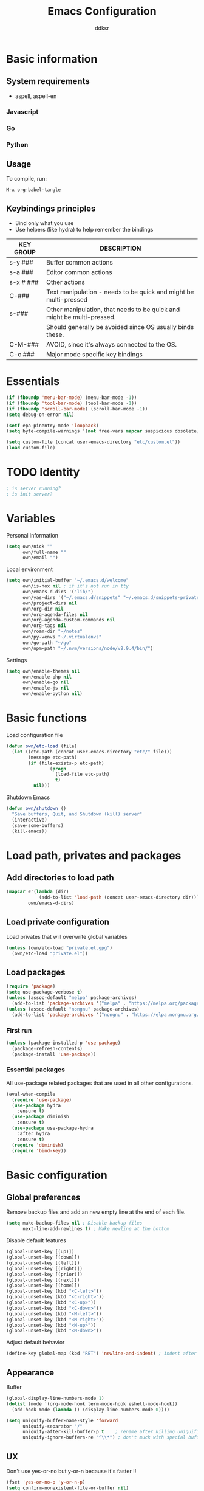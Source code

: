 #+TITLE: Emacs Configuration
#+AUTHOR: ddksr
#+OPTIONS: toc:3 num:nil ^:nil

* Basic information

** System requirements
- aspell, aspell-en

*** Javascript

*** Go

*** Python

** Usage

To compile, run:
#+begin_src text
M-x org-babel-tangle
#+end_src

** Keybindings principles

- Bind only what you use
- Use helpers (like hydra) to help remember the bindings

| KEY GROUP | DESCRIPTION                                                            |
|-----------+------------------------------------------------------------------------|
| s-y ###   | Buffer common actions                                                  |
| s-a ###   | Editor common actions                                                  |
| s-x # ### | Other actions                                                          |
|-----------+------------------------------------------------------------------------|
| C-###     | Text manipulation - needs to be quick and might be multi-pressed       |
| s-###     | Other manipulation, that needs to be quick and might be multi-pressed. |
|           | Should generally be avoided since OS usually binds these.              |
|-----------+------------------------------------------------------------------------|
| C-M-###   | AVOID, since it's always connected to the OS.                          |
|-----------+------------------------------------------------------------------------|
| C-c ###   | Major mode specific key bindings                                       |

* Essentials
#+BEGIN_SRC emacs-lisp :tangle yes
  (if (fboundp 'menu-bar-mode) (menu-bar-mode -1))
  (if (fboundp 'tool-bar-mode) (tool-bar-mode -1))
  (if (fboundp 'scroll-bar-mode) (scroll-bar-mode -1))
  (setq debug-on-error nil)

  (setf epa-pinentry-mode 'loopback)
  (setq byte-compile-warnings '(not free-vars mapcar suspicious obsolete))

  (setq custom-file (concat user-emacs-directory "etc/custom.el"))
  (load custom-file)
#+END_SRC

* TODO Identity

#+BEGIN_SRC emacs-lisp :tangle yes
  ; is server running?
  ; is init server?
#+END_SRC

* Variables
Personal information
#+BEGIN_SRC emacs-lisp :tangle yes
  (setq own/nick ""
        own/full-name ""
        own/email "")
#+END_SRC

Local environment
#+BEGIN_SRC emacs-lisp :tangle yes
  (setq own/initial-buffer "~/.emacs.d/welcome"
        own/is-nox nil ; if it's not run in tty
        own/emacs-d-dirs '("lib/")
        own/yas-dirs '("~/.emacs.d/snippets" "~/.emacs.d/snippets-private")
        own/project-dirs nil
        own/org-dir nil
        own/org-agenda-files nil
        own/org-agenda-custom-commands nil
        own/org-tags nil
        own/roam-dir "~/notes"
        own/py-venvs "~/.virtualenvs"
        own/go-path "~/go"
        own/npm-path "~/.nvm/versions/node/v8.9.4/bin/")
#+END_SRC

Settings
#+BEGIN_SRC emacs-lisp :tangle yes
  (setq own/enable-themes nil
        own/enable-php nil
        own/enable-go nil
        own/enable-js nil
        own/enable-python nil)
#+END_SRC

* Basic functions
Load configuration file
#+begin_src emacs-lisp :tangle yes
  (defun own/etc-load (file)
    (let ((etc-path (concat user-emacs-directory "etc/" file)))
          (message etc-path)
          (if (file-exists-p etc-path)
                  (progn
                    (load-file etc-path)
                    t)
            nil)))
#+end_src

Shutdown Emacs
#+begin_src emacs-lisp :tangle yes
  (defun own/shutdown ()
    "Save buffers, Quit, and Shutdown (kill) server"
    (interactive)
    (save-some-buffers)
    (kill-emacs))
#+end_src

* Load path, privates and packages
** Add directories to load path
#+BEGIN_SRC emacs-lisp :tangle yes
  (mapcar #'(lambda (dir)
              (add-to-list 'load-path (concat user-emacs-directory dir)))
          own/emacs-d-dirs)
#+END_SRC

** Load private configuration
Load privates that will overwrite global variables
#+begin_src emacs-lisp :tangle yes
  (unless (own/etc-load "private.el.gpg")
    (own/etc-load "private.el"))
#+end_src

** Load packages

#+begin_src emacs-lisp :tangle yes
  (require 'package)
  (setq use-package-verbose t)
  (unless (assoc-default "melpa" package-archives)
    (add-to-list 'package-archives '("melpa" . "https://melpa.org/packages/") t))
  (unless (assoc-default "nongnu" package-archives)
    (add-to-list 'package-archives '("nongnu" . "https://elpa.nongnu.org/nongnu/") t))
#+end_src

*** First run
#+BEGIN_SRC emacs-lisp :tangle yes
  (unless (package-installed-p 'use-package)
    (package-refresh-contents)
    (package-install 'use-package))
#+END_SRC

*** Essential packages
All use-package related packages that are used in all other configurations.
#+BEGIN_SRC emacs-lisp :tangle yes
  (eval-when-compile
    (require 'use-package)
    (use-package hydra
      :ensure t)
    (use-package diminish
      :ensure t)
    (use-package use-package-hydra
      :after hydra
      :ensure t)
    (require 'diminish)
    (require 'bind-key))
#+END_SRC

* Basic configuration
** Global preferences
Remove backup files and add an new empty line at the end of each file.
#+begin_src emacs-lisp :tangle yes
  (setq make-backup-files nil ; Disable backup files
        next-line-add-newlines t) ; Make newline at the bottom
#+end_src

Disable default features
#+begin_src emacs-lisp :tangle yes
  (global-unset-key [(up)])
  (global-unset-key [(down)])
  (global-unset-key [(left)])
  (global-unset-key [(right)])
  (global-unset-key [(prior)])
  (global-unset-key [(next)])
  (global-unset-key [(home)])
  (global-unset-key (kbd "<C-left>"))
  (global-unset-key (kbd "<C-right>"))
  (global-unset-key (kbd "<C-up>"))
  (global-unset-key (kbd "<C-down>"))
  (global-unset-key (kbd "<M-left>"))
  (global-unset-key (kbd "<M-right>"))
  (global-unset-key (kbd "<M-up>"))
  (global-unset-key (kbd "<M-down>"))
#+end_src

Adjust default behavior
#+begin_src emacs-lisp :tangle yes
  (define-key global-map (kbd "RET") 'newline-and-indent) ; indent after RETURN
#+end_src

** Appearance
Buffer
#+begin_src emacs-lisp :tangle yes
  (global-display-line-numbers-mode 1)
  (dolist (mode '(org-mode-hook term-mode-hook eshell-mode-hook))
    (add-hook mode (lambda () (display-line-numbers-mode 0))))

  (setq uniquify-buffer-name-style 'forward
        uniquify-separator "/"
        uniquify-after-kill-buffer-p t    ; rename after killing uniquified
        uniquify-ignore-buffers-re "^\\*") ; don't muck with special buffers
#+end_src

** UX
Don't use yes-or-no but y-or-n because it's faster !!
#+begin_src emacs-lisp :tangle yes
  (fset 'yes-or-no-p 'y-or-n-p)
  (setq confirm-nonexistent-file-or-buffer nil)
  (setq inhibit-startup-message t
        inhibit-startup-echo-area-message t)
  (setq kill-buffer-query-functions
        (remq 'process-kill-buffer-query-function
              kill-buffer-query-functions))
  (tooltip-mode -1)
  (setq tooltip-use-echo-area t)
#+end_src

Adjust whitespace mode
- display whitespaces when using whitespace mode
- use basic coloring
#+begin_src emacs-lisp :tangle yes
  (setq whitespace-display-mappings
         ;; all numbers are Unicode codepoint in decimal. try (insert-char 182 ) to see it
        '(
          (space-mark 32 [183] [46]) ; 32 SPACE, 183 MIDDLE DOT 「·」, 46 FULL STOP 「.」
          (newline-mark 10 [182 10]) ; 10 LINE FEED
          (tab-mark 9 [9655 9] [92 9]) ; 9 TAB, 9655 WHITE RIGHT-POINTING TRIANGLE 「▷」
          ))

  ;; make whitespace-mode use just basic coloring
  (setq whitespace-style (quote (spaces tabs newline space-mark tab-mark newline-mark)))
#+end_src

** Spaces and tabs
Only use spaces with witdh 4
#+begin_src emacs-lisp :tangle yes
  (setq-default indent-tabs-mode nil)
  (setq default-tab-width 4
            tab-width 4
        c-basic-offset 4) ;; use only tabs and no spaces
#+end_src

** Lines
Wrapping lines
#+begin_src emacs-lisp :tangle yes
  (setq truncate-lines nil)
  (setq fill-column 80)
  (add-hook 'text-mode-hook '(lambda ()
      (setq truncate-lines nil
            word-wrap t)))
  (add-hook 'prog-mode-hook '(lambda ()
                               (setq truncate-lines nil
                                     word-wrap nil)))
#+end_src

** Themes
#+begin_src emacs-lisp :tangle yes
  (use-package doom-themes
    :if own/enable-themes

    :config
    ;; Global settings (defaults)
    (setq doom-themes-enable-bold t    ; if nil, bold is universally disabled
          doom-themes-enable-italic t) ; if nil, italics is universally disabled
    (load-theme 'doom-dracula t)

    ;; Enable flashing mode-line on errors
    (doom-themes-visual-bell-config)

    ;; Corrects (and improves) org-mode's native fontification.
    (doom-themes-org-config)
    :ensure t)
#+end_src

* Helper functions
** Windows & Buffers
#+begin_src emacs-lisp :tangle yes
  (defun own/delete-current-buffer-file ()
    "Removes file connected to current buffer and kills buffer."
    (interactive)
    (let ((filename (buffer-file-name))
          (buffer (current-buffer))
          (name (buffer-name)))
      (if (not (and filename (file-exists-p filename)))
          (ido-kill-buffer)
        (when (yes-or-no-p "Are you sure you want to remove this file? ")
          (delete-file filename)
          (kill-buffer buffer)
          (message "File '%s' successfully removed" filename)))))
  (defun own/rename-current-buffer-file ()
    "Renames current buffer and file it is visiting."
    (interactive)
    (let ((name (buffer-name))
          (filename (buffer-file-name)))
      (if (not (and filename (file-exists-p filename)))
          (error "Buffer '%s' is not visiting a file!" name)
        (let ((new-name (read-file-name "New name: " filename)))
          (if (get-buffer new-name)
              (error "A buffer named '%s' already exists!" new-name)
            (rename-file filename new-name 1)
            (rename-buffer new-name)
            (set-visited-file-name new-name)
            (set-buffer-modified-p nil)
            (message "File '%s' successfully renamed to '%s'"
                     name (file-name-nondirectory new-name)))))))
  (defun own/show-filename ()
    "Show the full path file name in the minibuffer."
    (interactive)
    (message (buffer-file-name)))
#+end_src

** External
#+begin_src emacs-lisp :tangle yes
  (defun own/google-search ()
    "Googles a query or region if any."
    (interactive)
    (browse-url
     (concat
      "http://www.google.com/search?ie=utf-8&oe=utf-8&q="
      (if mark-active
          (buffer-substring (region-beginning) (region-end))
        (read-string "Google: ")))))
  (defun own/goto-url ()
    "Open browser"
    (interactive)
    (browse-url 
           (concat "http://" (read-string "URL: ") )))
#+end_src

** Misc

#+begin_src emacs-lisp :tangle yes
  (defun own/flatten (mylist)
    (cond
     ((null mylist) nil)
     ((atom mylist) (list mylist))
     (t
      (append (own/flatten (car mylist)) (own/flatten (cdr mylist))))))
#+end_src

* Hooks
** Programming
Mark FIXME, SIGITODO, TODO and BUG
#+begin_src emacs-lisp :tangle yes
  (defun own/hook-mark-todo () 
    "A hook that sets bold reserved words FIXME, SIGITODO, TODO and BUG"
    (font-lock-add-keywords nil
                            '(("\\<\\(FIXME\\|SIGITODO\\|TODO\\|BUG\\):"
                               1 font-lock-warning-face t))))
  (add-hook 'prog-mode-hook 'own/hook-mark-todo)

#+end_src

* Packages
** Global
*** Auto-compile
Two minor modes which automatically recompile Emacs Lisp source files. Together these modes guarantee that Emacs never loads outdated byte code files.
#+begin_src emacs-lisp :tangle yes
  (use-package auto-compile
    :init
    (auto-compile-on-load-mode 1)
    (auto-compile-on-save-mode 1)
    :ensure t)
#+end_src
*** Selectrum
Better minibuffer
#+begin_src emacs-lisp :tangle yes
  (use-package selectrum
    :init
    (selectrum-mode +1)
    :ensure t)
  (use-package prescient
    :ensure t)
  (use-package selectrum-prescient
    :init
    (selectrum-prescient-mode +1) ; use prescient for minibuffer completion
    (prescient-persist-mode +1) ; remember favorite selections
    :after (selectrum prescient)
    :ensure t)
#+end_src
*** Undo
Undo tree visualization
#+begin_src emacs-lisp :tangle yes
  (use-package undo-tree
    :custom
    (undo-tree-auto-save-history nil)
    :init
    (global-undo-tree-mode)
    :ensure t)
#+end_src
*** rg
Better grep
#+begin_src emacs-lisp :tangle yes
  (use-package rg
    :config
    (grep-apply-setting 'grep-template "rg --no-heading -H -uu -g <F> <R> <D>")
    :ensure t)
#+end_src

*** Expand region
#+begin_src emacs-lisp :tangle yes
  (use-package expand-region
    :bind ("C-<" . er/expand-region)
    :ensure t)
#+end_src

*** Git gutter
Git symbols (additions, deletions) in buffer. Two versions because of complications with line numbers.
#+begin_src emacs-lisp :tangle yes
  (use-package git-gutter
;    :if own/is-nox
    :init
    (global-git-gutter-mode +1)
    :ensure t)
;  (use-package git-gutter-fringe
;    :unless own/is-nox
;    :init
;    (global-git-gutter-mode +1)
;    :ensure t)
#+end_src

*** Yasnippet
Helpful snippets

#+begin_src emacs-lisp :tangle yes
  (use-package yasnippet
    :config
    ;(define-key yas-minor-mode-map (kbd "<tab>") nil)
    ;(define-key yas-minor-mode-map (kbd "TAB") nil)
    (setq yas-snippet-dirs (append (yas-snippet-dirs)
                                   own/yas-dirs))
    (yas/global-mode 1)
    :ensure t)
#+end_src

*** Company
#+begin_src emacs-lisp :tangle yes
  (use-package company
    :config
    (add-hook 'after-init-hook 'global-company-mode)
    :ensure t)
#+end_src

** Appearance
*** Rainbow delimiters
#+begin_src emacs-lisp :tangle yes
  (use-package rainbow-delimiters
    :hook (prog-mode . rainbow-delimiters-mode)
    :ensure t)
#+end_src

*** Volatile highlights
Highlight pastes and other things
#+begin_src emacs-lisp :tangle yes
  (use-package volatile-highlights
    :init
    (volatile-highlights-mode t)
    :ensure t)
#+end_src

*** Modeline
Trying out doom modeline (instead of powerline).
Using also diminish for minimalism (icons instead of names).

Don't forget to install fonts with: M-x all-the-icons-install-fonts

#+begin_src emacs-lisp :tangle yes
  (use-package all-the-icons
    :if (display-graphic-p)
    :ensure t)
  (use-package doom-modeline
    :config
    (setq doom-modeline-support-imenu t)
    (setq doom-modeline-project-detection 'auto)
    (setq doom-modeline-buffer-encoding t)
    (setq doom-modeline-vcs-max-length 12)
    (setq doom-modeline-lsp t)
    (setq doom-modeline-env-version t)
    (doom-modeline-mode 1)
    :ensure t)
#+end_src

** Text

*** Spelling
#+begin_src emacs-lisp :tangle yes
  (use-package flyspell-lazy
    :config
    (flyspell-lazy-mode 1)
    (flyspell-mode 1) 
    :ensure t)
#+end_src

*** Multiselect
#+begin_src emacs-lisp :tangle yes
  (use-package multiple-cursors
    :bind (("C-S-c C-S-c" . mc/edit-lines)
           ("C-S-s" . mc/mark-next-like-this)
           ("C-S-r" . mc/mark-previous-like-this)
           ("C-S-a" . mc/mark-all-like-this))
    :ensure t)
#+end_src

*** Coding

#+BEGIN_SRC emacs-lisp :tangle yes
  (use-package string-inflection
    :ensure t
    :bind (:map prog-mode-map
                ("C-:" . string-inflection-all-cycle)))
#+END_SRC

** Enchancements

Improved dired.
#+BEGIN_SRC emacs-lisp :tangle yes
  (use-package dired
    :custom ((dired-listing-switches "-agho --group-directories-first"))
    :ensure nil)
#+END_SRC

** Tools
*** Projectile
#+begin_src emacs-lisp :tangle yes
  (use-package projectile
    :config
    (setq projectile-project-search-path own/project-dirs
          projectile-mode-line-function '(lambda () (format " p[%s]" (projectile-project-name)))
          projectile-sort-order 'modification-time)
    (projectile-mode +1)
    (define-key projectile-mode-map (kbd "C-c p") 'projectile-command-map)
    :ensure t)
#+end_src
*** Magit
#+begin_src emacs-lisp :tangle yes
  (use-package magit
    :bind ("C-x C-g" . magit-status)
    :ensure t)
#+end_src

*** ORG
Org is built-in now so no use-package.
#+begin_src emacs-lisp :tangle yes
  (use-package org
    :bind (("s-q" . org-agenda))
    :config
    ;; (require 'org-indent)
    (setq org-log-done t
          org-agenda-files (own/flatten (mapcar 'file-expand-wildcards (own/flatten own/org-agenda-files)))
          org-directory own/org-dir
          org-src-fontify-natively t
          org-tag-alist own/org-tags
          org-agenda-custom-commands own/org-agenda-custom-commands
          org-ellipsis " ▾")
    :ensure nil)
#+end_src

Org Design

#+begin_src emacs-lisp :tangle yes
  (use-package org-bullets
    :hook (org-mode . org-bullets-mode)
    :custom
    (org-bullets-bullet-list '("◉" "○" "●" "○" "●" "○" "●"))
    :ensure t)
#+end_src

*** ORG Roam
#+begin_src emacs-lisp :tangle yes
  (use-package org-roam
    :custom
    (org-roam-directory (file-truename own/roam-dir))
    :bind (("C-đ C-đ" . org-roam-dailies-goto-today)
           ("C-đ C-š" . org-roam-dailies-goto-tomorrow)

           ("M-đ M-đ" . org-roam-buffer-toggle)
           ("M-đ M-š" . hydra-roam/body)

           ("C-š C-š" . org-roam-node-insert)
           ("C-š C-đ" . org-roam-capture)

           ("M-š M-š" . org-roam-node-find)
           ("M-š M-đ" . org-roam-buffer-display-dedicated))
    :hydra (hydra-roam (:color blue :hint nil :exit t)
                       ("b" org-roam-buffer-toggle "Toggle")
                       ("g" org-roam-graph "Graph")
                       ("i" org-roam-node-insert "Insert")
                       ("c" org-roam-capture "Capture")

                       ("f" org-roam-node-find "Find")
                       ("x" org-roam-buffer-display-dedicated "Find connections for node")

                       ("t" org-roam-dailies-capture-today "Capture today")
                       ("T" org-roam-dailies-goto-today "Today notes")
                       ("j" org-roam-dailies-capture-tomorrow "Capture tomorrow")
                       ("J" org-roam-dailies-goto-tomorrow "Tomorrow notes")
                       ("y" org-roam-dailies-capture-yesterday "Capture yesterday")
                       ("Y" org-roam-dailies-goto-yesterday "Yesterday notes")
                       ("d" org-roam-dailies-capture-date "Capture date")
                       ("D" org-roam-dailies-goto-date "Daily notes"))
    :config
    ;; If you're using a vertical completion framework, you might want a more informative completion interface
    (setq org-roam-node-display-template (concat "${title:*} " (propertize "${tags:10}" 'face 'org-tag)))
    ;; If using org-roam-protocol
                                          ;(require 'org-roam-protocol)
    (setq org-roam-dailies-directory own/roam-dir-dailies)
    (org-roam-setup)
    (org-roam-db-autosync-mode)
    :ensure t)
#+end_src

**** ORG Roam UI
#+begin_src emacs-lisp :tangle yes
  (use-package org-roam-ui
    :after org-roam
    :config
    (setq org-roam-ui-sync-theme t
          org-roam-ui-follow t
          org-roam-ui-update-on-save t
          org-roam-ui-open-on-start t)
    :ensure t)
#+end_src

*** Undo tree
#+begin_src emacs-lisp :tangle yes
  (use-package undo-tree
    :config
    (global-undo-tree-mode)
    :ensure t)
#+end_src

*** Which-key
#+begin_src emacs-lisp :tangle yes
  (use-package which-key
    :if nil ; still testing
    :config
    (setq which-key-idle-delay 1)
    (setq which-key-idle-secondary-delay 0.05)
    (which-key-mode)
    :ensure t)
#+end_src

*** Helm
#+begin_src emacs-lisp :tangle yes
  (use-package helm
    :ensure t)
  (use-package helm-c-yasnippet
    :ensure t)
  (use-package helm-projectile
    :ensure t)
#+end_src

*** Restclient mode
#+begin_src emacs-lisp :tangle yes
  (use-package restclient
    :ensure t)
#+end_src
*** Esup
Profiler
#+begin_src emacs-lisp :tangle yes
  (use-package esup
    :config
    (setq esup-depth 0)
    :pin melpa
    :ensure t)
#+end_src

* Programming
Flycheck for syntax checking.
#+begin_src emacs-lisp :tangle yes
  (use-package flycheck
    :config
    (add-hook 'after-init-hook #'global-flycheck-mode)
    :ensure t)

#+end_src

Language Server Protocol

#+begin_src emacs-lisp :tangle yes
  (use-package lsp-mode
    :init
    ;; set prefix for lsp-command-keymap (few alternatives - "C-l", "C-c l")
    (setq lsp-keymap-prefix "C-c l")
    :hook ((go-mode . lsp-deferred)
           (php-mode . lsp-deferred)
           (python-mode . lsp-deferred)
           (js2-mode . lsp-deferred)
           (vue-mode . lsp-deferred)
           (c-mode . lsp-deferred) ; clangd server, clang system package
           (lsp-mode . lsp-enable-which-key-integration))
    :bind ("s-x l" . hydra-lsp/body)
    :hydra (hydra-lsp (:color blue :hint nil :exit t)
                      ("f" lsp-format-buffer "Format buffer")
                      ("d" lsp-ui-peek-find-definitions "Find definitions")
                      ("r" lsp-ui-peek-find-references "Find references")
                      ("s" lsp-ui-peek-find-workspace-symbol "Find workspace symbol")
                      ("h" lsp-document-highlight "Document Highlight")
                      ("p" lsp-describe-thing-at-point "Describe @ p"))
    :config
    (setq lsp-disabled-clients '(vls))
    ;;    :custom
    ;;    (lsp-enable-indentation nil)
    ;;    (lsp-html-format-enable nil)
    :commands lsp lsp-deferred
    :ensure t)

  ;; UI
  (use-package lsp-ui
    :commands lsp-ui-mode
    :custom
    (lsp-ui-doc-position 'bottom)
    :ensure t)
  ;; if you are helm user
  (use-package helm-lsp :commands helm-lsp-workspace-symbol :ensure t)

  ;; optionally if you want to use debugger
  ;; (use-package dap-mode)
  ;; (use-package dap-LANGUAGE) to load the dap adapter for your language

#+end_src

** Python

Install stubs in cache:
git clone https://github.com/microsoft/python-type-stubs ~/.emacs.d/.cache/python-stubs
rm -r ~/.emacs.d/.cache/python-stubs/.git

LSP: pyright

#+begin_src emacs-lisp :tangle yes
  (use-package lsp-pyright
    :if own/enable-python
    :config
    (setq lsp-pyright-use-library-code-for-types t) ;; set this to nil if getting too many false positive type errors
    (setq lsp-pyright-stub-path (concat (getenv "HOME") "/.emacs.d/.cache/python-stubs")) ;; example
    :ensure t)
  (use-package python-mode
    :mode "\\.py\\'"
    :if own/enable-python
    :config
    (setq py-autopep8-options '("--max-line-length=120"))
    :ensure t)
#+end_src

** Go
go install golang.org/x/tools/gopls@latest

#+begin_src emacs-lisp :tangle yes
  (use-package go-mode
    :mode "\\.go\\'"
    :if own/enable-go
    :hook ((go-mode . (lambda ()
                        (add-hook 'before-save-hook #'lsp-format-buffer t t)
                        (add-hook 'before-save-hook #'lsp-organize-imports t t)
                        (setq tab-width 4))))
    :config
    (setenv "PATH" (concat (getenv "PATH") ":/usr/local/go/bin"))
    (setq exec-path (cons "/usr/local/go/bin" exec-path))
    (add-to-list 'exec-path (concat own/go-path "/bin"))
    :ensure t)
#+end_src

** Lisp
#+begin_src emacs-lisp :tangle yes
  (use-package paredit
    :config
    (add-hook 'emacs-lisp-mode-hook #'paredit-mode)
    ;; enable in the *scratch* buffer
    (add-hook 'lisp-interaction-mode-hook #'paredit-mode)
    (add-hook 'ielm-mode-hook #'paredit-mode)
    (add-hook 'lisp-mode-hook #'paredit-mode)
    (add-hook 'eval-expression-minibuffer-setup-hook #'paredit-mode)
    :ensure t)
#+end_src

** Javascript
LSP: typescript-language-server (pacman)
#+begin_src emacs-lisp :tangle yes
  (use-package js2-mode
    :if own/enable-js
    :mode "\\.js\\'"
    :config
    (setq js2-basic-offset 4)
    :ensure t)
#+end_src

*** Vue
https://azzamsa.com/n/vue-emacs/
LSP: vue-semantic-server (old: volar-api)

#+begin_src emacs-lisp :tangle yes
  (use-package vue-mode
    :if own/enable-js
    :mode "\\.vue\\'"
    :custom
    (vue-html-extra-indent 4)
    (vue-html-tab-width 4)
    :config
    (add-hook 'html-mode-hook
              (lambda ()
                (set (make-local-variable 'sgml-basic-offset) 4)))
    :ensure t)
#+end_src

** PHP
LSP: iph

#+begin_src emacs-lisp :tangle yes
  (use-package php-mode
    :mode "\\.php\\'"
    :hook ((php-mode . php-enable-symfony2-coding-style))
    :if own/enable-php
    :ensure t)
#+end_src

** Web

#+begin_src emacs-lisp :tangle yes
  (use-package web-mode
    :mode (("\\.blade\\." . web-mode)
           ("\\.html\\'" . web-mode))
    :config
    (setq web-mode-enable-block-face t)
    (setq web-mode-enable-comment-keywords t)
    (setq web-mode-enable-current-element-highlight t)
    (setq web-mode-enable-current-column-highlight t)   
    (setq web-mode-script-padding 4)
    (setq web-mode-style-padding 4)
    (setq web-mode-comment-style 4)
    (setq web-mode-code-indent-offset 4)
    (setq web-mode-markup-indent-offset 4)
    (setq web-mode-engines-alist
          '(("php"    . "\\.phtml\\'")
            ("blade"  . "\\.blade\\.")))
    :ensure t)
#+end_src


** Everything else
#+begin_src emacs-lisp :tangle yes
  (use-package json-mode
    :mode "\\.json\\'"
    :ensure t)
  (use-package less-css-mode
    :mode "\\.less\\'"
    :ensure t)
  (use-package yaml-mode
    :mode "\\.ya?ml\\'"
    :custom
    (yaml-indent-offset 4)
    :ensure t)
#+end_src

* Keybindings

** Buffers
#+begin_src emacs-lisp :tangle yes
  (bind-key "C-x C-k" 'own/delete-current-buffer-file)
  (bind-key "C-x C-r" 'own/rename-current-buffer-file)
  (bind-key "<f5>" 'rgrep)
  (bind-key "C-x C-b" 'ibuffer)
#+end_src

** Text
#+begin_src emacs-lisp :tangle yes
  (bind-key "s-u" 'undo)
#+end_src

** Tools
#+begin_src emacs-lisp :tangle yes
  (bind-key "<f5>" 'rgrep)
#+end_src

** Hydras
#+begin_src emacs-lisp :tangle yes
  (with-eval-after-load 'hydra
    (defhydra hydra-actions (:exit t)
      "Common actions"
      ("a" helm-mini "mini")
      ("p" helm-projectile "projectile"))
    (bind-key "s-a" 'hydra-actions/body)
    (defhydra hydra-buffer (:exit t)
      "Common actions"
      ("i" helm-imenu "imenu")
      ("o" helm-occur "occur")
      ("y" helm-yas-complete "yas")
      ("k" helm-show-kill-ring "kill ring"))
    (bind-key "s-y" 'hydra-buffer/body))
#+end_src

* Wrap up
#+begin_src emacs-lisp :tangle yes
  (if (fboundp 'menu-bar-mode) (menu-bar-mode t))
  (if (fboundp 'tool-bar-mode) (tool-bar-mode -1))
  (if (fboundp 'scroll-bar-mode) (scroll-bar-mode -1))
  (when (and own/initial-buffer (file-exists-p own/initial-buffer))
    (setq initial-buffer-choice own/initial-buffer))
  (message "Initialization finished sucessfully")
#+end_src

